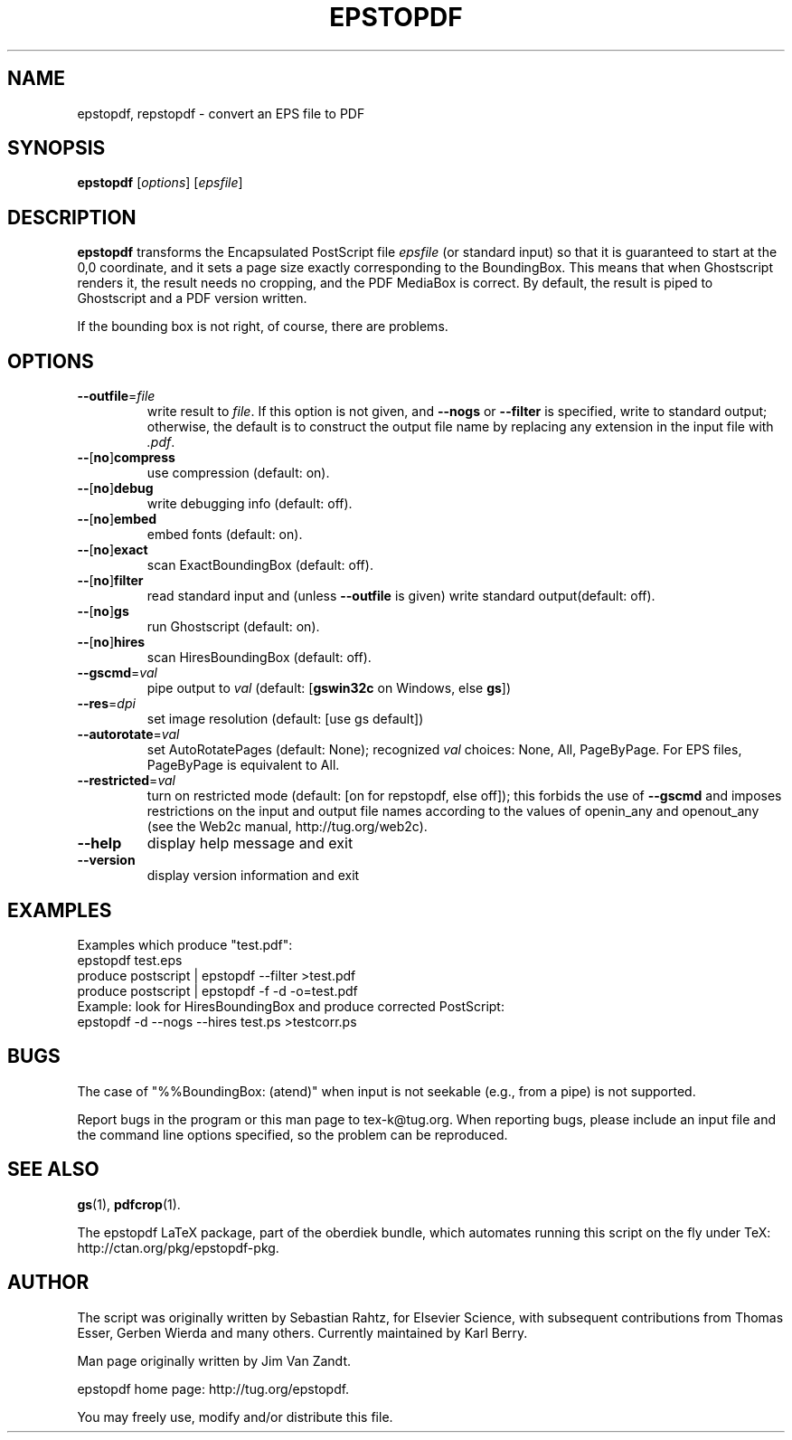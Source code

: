.TH EPSTOPDF 1 "18 March 2010"
.\" $Id$
.SH NAME
epstopdf, repstopdf \- convert an EPS file to PDF
.SH SYNOPSIS
\fBepstopdf\fP [\fIoptions\fP] [\fIepsfile\fP]
.SH DESCRIPTION
\fBepstopdf\fP transforms the Encapsulated PostScript file \fIepsfile\fP
(or standard input) so that it is guaranteed to start at the 0,0
coordinate, and it sets a page size exactly corresponding to the
BoundingBox.  This means that when Ghostscript renders it, the result
needs no cropping, and the PDF MediaBox is correct.  By default, the
result is piped to Ghostscript and a PDF version written.
.P
If the bounding box is not right, of course, there are problems.
.SH OPTIONS
.IP "\fB--outfile\fP=\fIfile\fP"
write result to \fIfile\fP.  If this option is not given, and
\fB--nogs\fP or \fB--filter\fP is specified, write to standard output;
otherwise, the default is to construct the output file name by replacing
any extension in the input file with \fI.pdf\fP.
.IP "\fB--\fP[\fBno\fP]\fBcompress\fP"
use compression (default: on).
.IP "\fB--\fP[\fBno\fP]\fBdebug\fP"
write debugging info (default: off).
.IP "\fB--\fP[\fBno\fP]\fBembed\fP"
embed fonts (default: on).
.IP "\fB--\fP[\fBno\fP]\fBexact\fP"
scan ExactBoundingBox (default: off).
.IP "\fB--\fP[\fBno\fP]\fBfilter\fP"
read standard input and (unless \fB--outfile\fP is given) write standard
output(default: off).
.IP "\fB--\fP[\fBno\fP]\fBgs\fP"
run Ghostscript (default: on).
.IP "\fB--\fP[\fBno\fP]\fBhires\fP"
scan HiresBoundingBox (default: off).
.IP "\fB--gscmd\fP=\fIval\fP"
pipe output to \fIval\fP (default: [\fBgswin32c\fP on Windows, else \fBgs\fP])
.IP "\fB--res\fP=\fIdpi\fP"
set image resolution (default: [use gs default])
.IP "\fB--autorotate\fP=\fIval\fP"
set AutoRotatePages (default: None); recognized \fIval\fP choices:
None, All, PageByPage.  For EPS files, PageByPage is equivalent to All.
.IP "\fB--restricted\fP=\fIval\fP"
turn on restricted mode (default: [on for repstopdf, else off]);
this forbids the use of \fB--gscmd\fP and imposes restrictions on the input and
output file names according to the values of openin_any and openout_any (see
the Web2c manual, http://tug.org/web2c).
.IP "\fB--help\fP
display help message and exit
.IP "\fB--version\fP
display version information and exit
.SH EXAMPLES
Examples which produce "test.pdf":
.nf
epstopdf test.eps
produce postscript | epstopdf --filter >test.pdf
produce postscript | epstopdf -f -d -o=test.pdf
.fi
Example: look for HiresBoundingBox and produce corrected PostScript:
.nf
epstopdf -d --nogs --hires test.ps >testcorr.ps 
.fi
.SH BUGS
The case of "%%BoundingBox: (atend)" when input is not seekable (e.g.,
from a pipe) is not supported.
.PP
Report bugs in the program or this man page to tex-k@tug.org.  When
reporting bugs, please include an input file and the command line
options specified, so the problem can be reproduced.
.SH SEE ALSO
\fBgs\fP(1),
\fBpdfcrop\fP(1).
.PP
The epstopdf LaTeX package, part of the oberdiek bundle, which automates
running this script on the fly under TeX: http://ctan.org/pkg/epstopdf-pkg.
.SH AUTHOR
The script was originally written by Sebastian Rahtz, for Elsevier
Science, with subsequent contributions from Thomas Esser, Gerben Wierda
and many others.  Currently maintained by Karl Berry.
.PP
Man page originally written by Jim Van Zandt.
.PP
epstopdf home page: http://tug.org/epstopdf.
.PP
You may freely use, modify and/or distribute this file.
